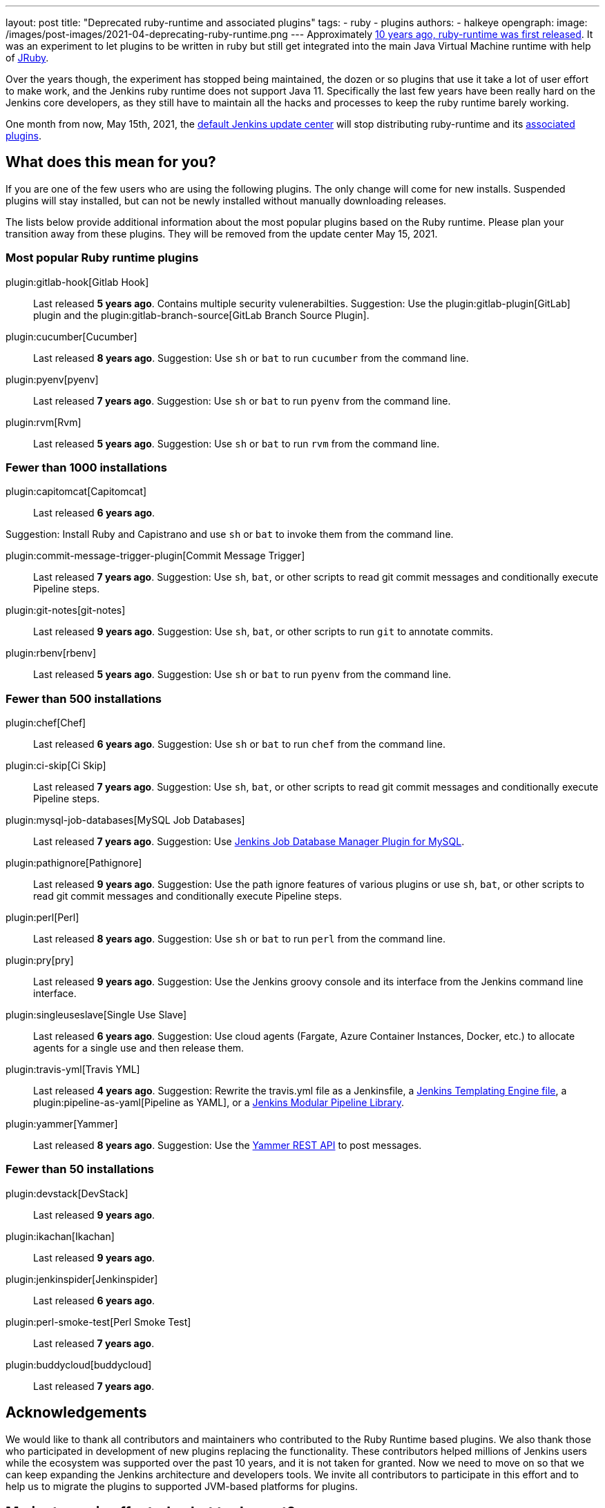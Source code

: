 ---
layout: post
title: "Deprecated ruby-runtime and associated plugins"
tags:
- ruby
- plugins
authors:
- halkeye
opengraph:
  image: /images/post-images/2021-04-deprecating-ruby-runtime.png
---
Approximately
https://github.com/jenkinsci/ruby-runtime-plugin/commit/d368b087fadb3282c9b537f0fa6d9a150b080c73[10 years ago, ruby-runtime was first released]. It was an experiment to let
plugins to be written in ruby but still get integrated into the main
Java Virtual Machine runtime with help of link:https://www.jruby.org/[JRuby].

Over the years though, the experiment has stopped being maintained, the
dozen or so plugins that use it take a lot of user effort to make work,
and the Jenkins ruby runtime does not support Java 11.
Specifically the last few years have been really hard on the Jenkins
core developers, as they still have to maintain all the hacks and
processes to keep the ruby runtime barely working.

One month from now, May 15th, 2021, the link:https://updates.jenkins.io/[default Jenkins update center] will stop distributing
ruby-runtime and its https://plugins.jenkins.io/ruby-runtime/#dependencies[associated plugins].

== What does this mean for you?

If you are one of the few users who are using the following plugins. The
only change will come for new installs. Suspended plugins will stay
installed, but can not be newly installed without manually downloading
releases.

The lists below provide additional information about the most popular plugins based on the Ruby runtime.
Please plan your transition away from these plugins.
They will be removed from the update center May 15, 2021.

=== Most popular Ruby runtime plugins

plugin:gitlab-hook[Gitlab Hook]::
Last released **5 years ago**.
Contains multiple security vulenerabilties.
Suggestion: Use the plugin:gitlab-plugin[GitLab] plugin and the plugin:gitlab-branch-source[GitLab Branch Source Plugin].

plugin:cucumber[Cucumber]::
Last released **8 years ago**.
Suggestion: Use `sh` or `bat` to run `cucumber` from the command line.

plugin:pyenv[pyenv]::
Last released **7 years ago**.
Suggestion: Use `sh` or `bat` to run `pyenv` from the command line.

plugin:rvm[Rvm]::
Last released **5 years ago**.
Suggestion: Use `sh` or `bat` to run `rvm` from the command line.

=== Fewer than 1000 installations

plugin:capitomcat[Capitomcat]::
Last released **6 years ago**.

Suggestion: Install Ruby and Capistrano and use `sh` or `bat` to invoke them from the command line.

plugin:commit-message-trigger-plugin[Commit Message Trigger]::
Last released **7 years ago**.
Suggestion: Use `sh`, `bat`, or other scripts to read git commit messages and conditionally execute Pipeline steps.

plugin:git-notes[git-notes]::
Last released **9 years ago**.
Suggestion: Use `sh`, `bat`, or other scripts to run `git` to annotate commits.

plugin:rbenv[rbenv]::
Last released **5 years ago**.
Suggestion: Use `sh` or `bat` to run `pyenv` from the command line.

=== Fewer than 500 installations

plugin:chef[Chef]::
Last released **6 years ago**.
Suggestion: Use `sh` or `bat` to run `chef` from the command line.

plugin:ci-skip[Ci Skip]::
Last released **7 years ago**.
Suggestion: Use `sh`, `bat`, or other scripts to read git commit messages and conditionally execute Pipeline steps.

plugin:mysql-job-databases[MySQL Job Databases]::
Last released **7 years ago**.
Suggestion: Use link:https://github.com/jbox-web/job-database-manager-mysql[Jenkins Job Database Manager Plugin for MySQL].

plugin:pathignore[Pathignore]::
Last released **9 years ago**.
Suggestion: Use the path ignore features of various plugins or use `sh`, `bat`, or other scripts to read git commit messages and conditionally execute Pipeline steps.

plugin:perl[Perl]::
Last released **8 years ago**.
Suggestion: Use `sh` or `bat` to run `perl` from the command line.

plugin:pry[pry]::
Last released **9 years ago**.
Suggestion: Use the Jenkins groovy console and its interface from the Jenkins command line interface.

plugin:singleuseslave[Single Use Slave]::
Last released **6 years ago**.
Suggestion: Use cloud agents (Fargate, Azure Container Instances, Docker, etc.) to allocate agents for a single use and then release them.

plugin:travis-yml[Travis YML]::
Last released **4 years ago**.
Suggestion: Rewrite the travis.yml file as a Jenkinsfile, a link:/blog/2019/05/09/templating-engine/[Jenkins Templating Engine file], a plugin:pipeline-as-yaml[Pipeline as YAML], or a link:/blog/2019/01/08/mpl-modular-pipeline-library/[Jenkins Modular Pipeline Library].

plugin:yammer[Yammer]::
Last released **8 years ago**.
Suggestion: Use the link:https://developer.yammer.com/docs/rest-api-rate-limits[Yammer REST API] to post messages.

=== Fewer than 50 installations

plugin:devstack[DevStack]::
Last released **9 years ago**.

plugin:ikachan[Ikachan]::
Last released **9 years ago**.

plugin:jenkinspider[Jenkinspider]::
Last released **6 years ago**.

plugin:perl-smoke-test[Perl Smoke Test]::
Last released **7 years ago**.

plugin:buddycloud[buddycloud]::
Last released **7 years ago**.

== Acknowledgements

We would like to thank all contributors and maintainers who contributed to the Ruby Runtime based plugins.
We also thank those who participated in development of new plugins replacing the functionality. 
These contributors helped millions of Jenkins users while the ecosystem was supported over the past 10 years,
and it is not taken for granted.
Now we need to move on so that we can keep expanding the Jenkins architecture and developers tools.
We invite all contributors to participate in this effort and to help us to migrate the plugins to supported JVM-based platforms for plugins.

== My instance is affected, what to do next?

If you do not use the affected plugins, the recommendation is to remove them.
Otherwise, it is recommended to start migration out of the plugins to alternatives providing similar functionality.

Not all plugins have alternatives.
At the moment the Jenkins core team does not plan providing a replacement, but any contributions are welcome.
If you depend on the functionality,
we recommend reaching out to the community in the link:/mailing-lists/[developer mailing list] so that 
you can coordinate the replacement with other affected users.
